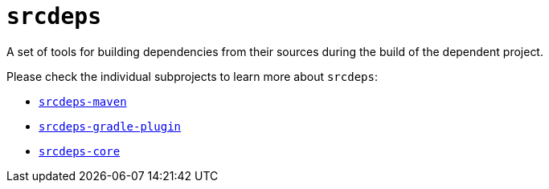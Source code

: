 = `srcdeps`

A set of tools for building dependencies from their sources during the build of the dependent project.

Please check the individual subprojects to learn more about `srcdeps`:

* `https://github.com/srcdeps/srcdeps-maven[srcdeps-maven]`
* `https://github.com/srcdeps/srcdeps-gradle-plugin[srcdeps-gradle-plugin]`
* `https://github.com/srcdeps/srcdeps-core[srcdeps-core]`

